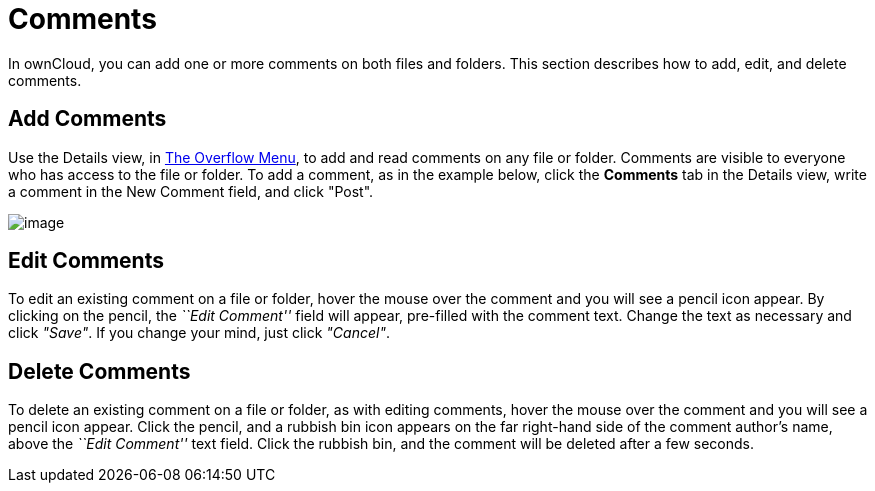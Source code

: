 = Comments

In ownCloud, you can add one or more comments on both files and folders.
This section describes how to add, edit, and delete comments.

[[add-comments]]
== Add Comments

Use the Details view, in xref:files/webgui/overview.adoc#the-overflow-menu[The Overflow Menu], to
add and read comments on any file or folder. Comments are visible to
everyone who has access to the file or folder. To add a comment, as in
the example below, click the *Comments* tab in the Details view, write a
comment in the New Comment field, and click "Post".

image:/server/user_manual/_images/file_menu_comments_2.png[image]

[[edit-comments]]
== Edit Comments

To edit an existing comment on a file or folder, hover the mouse over
the comment and you will see a pencil icon appear. By clicking on the
pencil, the _``Edit Comment''_ field will appear, pre-filled with the
comment text. Change the text as necessary and click _"Save"_. If you
change your mind, just click _"Cancel"_.

[[delete-comments]]
== Delete Comments

To delete an existing comment on a file or folder, as with editing
comments, hover the mouse over the comment and you will see a pencil
icon appear. Click the pencil, and a rubbish bin icon appears on the far
right-hand side of the comment author’s name, above the _``Edit
Comment''_ text field. Click the rubbish bin, and the comment will be
deleted after a few seconds.
